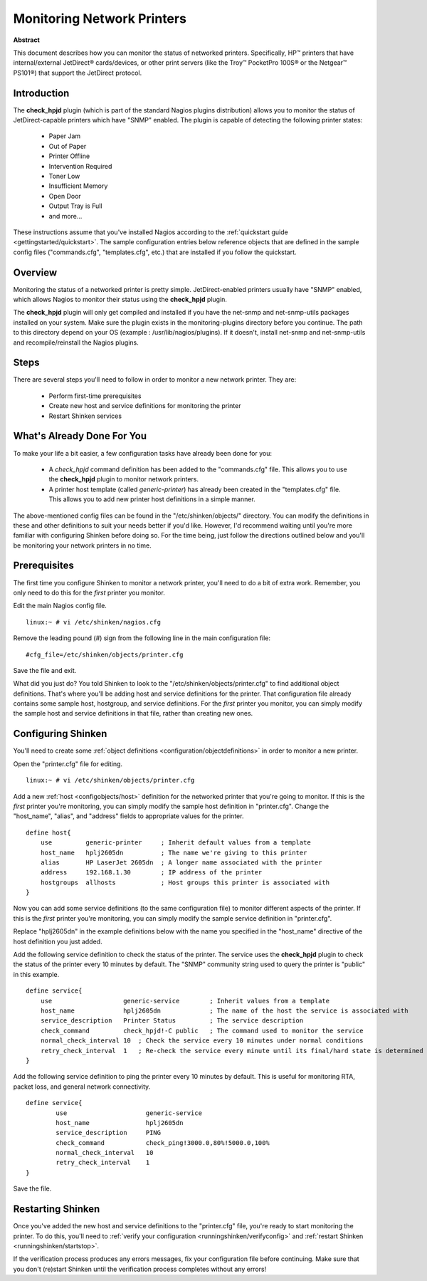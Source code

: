 .. _gettingstarted/monitoring-printers:

=============================
 Monitoring Network Printers 
=============================

**Abstract**

This document describes how you can monitor the status of networked printers. Specifically, HP™ printers that have internal/external JetDirect® cards/devices, or other print servers (like the Troy™ PocketPro 100S® or the Netgear™ PS101®) that support the JetDirect protocol.


Introduction 
=============

.. image:: /_static/images/official/images/printer.png
   :scale: 90 %

The **check_hpjd** plugin (which is part of the standard Nagios plugins distribution) allows you to monitor the status of JetDirect-capable printers which have "SNMP" enabled. The plugin is capable of detecting the following printer states:

  * Paper Jam
  * Out of Paper
  * Printer Offline
  * Intervention Required
  * Toner Low
  * Insufficient Memory
  * Open Door
  * Output Tray is Full
  * and more...

These instructions assume that you've installed Nagios according to the :ref:`quickstart guide <gettingstarted/quickstart>`. The sample configuration entries below reference objects that are defined in the sample config files ("commands.cfg", "templates.cfg", etc.) that are installed if you follow the quickstart.


Overview 
=========

.. image:: /_static/images//official/images/monitoring-printers-shinken.png
   :scale: 90 %

Monitoring the status of a networked printer is pretty simple. JetDirect-enabled printers usually have "SNMP" enabled, which allows Nagios to monitor their status using the **check_hpjd** plugin.

The **check_hpjd** plugin will only get compiled and installed if you have the net-snmp and net-snmp-utils packages installed on your system. Make sure the plugin exists in the monitoring-plugins directory before you continue. The path to this directory depend on your OS (example : /usr/lib/nagios/plugins).  If it doesn't, install net-snmp and net-snmp-utils and recompile/reinstall the Nagios plugins.


Steps 
======

There are several steps you'll need to follow in order to monitor a new network printer. They are:

  * Perform first-time prerequisites
  * Create new host and service definitions for monitoring the printer
  * Restart Shinken services


What's Already Done For You 
============================

To make your life a bit easier, a few configuration tasks have already been done for you:

  * A *check_hpjd* command definition has been added to the "commands.cfg" file. This allows you to use the **check_hpjd** plugin to monitor network printers.
  * A printer host template (called *generic-printer*) has already been created in the "templates.cfg" file. This allows you to add new printer host definitions in a simple manner.

The above-mentioned config files can be found in the "/etc/shinken/objects/" directory. You can modify the definitions in these and other definitions to suit your needs better if you'd like. However, I'd recommend waiting until you're more familiar with configuring Shinken before doing so. For the time being, just follow the directions outlined below and you'll be monitoring your network printers in no time.


Prerequisites 
==============

The first time you configure Shinken to monitor a network printer, you'll need to do a bit of extra work. Remember, you only need to do this for the *first* printer you monitor.

Edit the main Nagios config file.

::

  linux:~ # vi /etc/shinken/nagios.cfg

Remove the leading pound (#) sign from the following line in the main configuration file:

::

  #cfg_file=/etc/shinken/objects/printer.cfg
  
Save the file and exit.

What did you just do? You told Shinken to look to the "/etc/shinken/objects/printer.cfg" to find additional object definitions. That's where you'll be adding host and service definitions for the printer. That configuration file already contains some sample host, hostgroup, and service definitions. For the *first* printer you monitor, you can simply modify the sample host and service definitions in that file, rather than creating new ones.


Configuring Shinken 
====================

You'll need to create some :ref:`object definitions <configuration/objectdefinitions>` in order to monitor a new printer.

Open the "printer.cfg" file for editing.

::

  	linux:~ # vi /etc/shinken/objects/printer.cfg
  
Add a new :ref:`host <configobjects/host>` definition for the networked printer that you're going to monitor. If this is the *first* printer you're monitoring, you can simply modify the sample host definition in "printer.cfg". Change the "host_name", "alias", and "address" fields to appropriate values for the printer.

::

  define host{
      use         generic-printer     ; Inherit default values from a template
      host_name   hplj2605dn          ; The name we're giving to this printer
      alias       HP LaserJet 2605dn  ; A longer name associated with the printer
      address     192.168.1.30        ; IP address of the printer
      hostgroups  allhosts            ; Host groups this printer is associated with
  }
  
Now you can add some service definitions (to the same configuration file) to monitor different aspects of the printer. If this is the *first* printer you're monitoring, you can simply modify the sample service definition in "printer.cfg".

Replace "hplj2605dn" in the example definitions below with the name you specified in the "host_name" directive of the host definition you just added.

Add the following service definition to check the status of the printer. The service uses the **check_hpjd** plugin to check the status of the printer every 10 minutes by default. The "SNMP" community string used to query the printer is "public" in this example.

::

  define service{
      use                   generic-service        ; Inherit values from a template
      host_name             hplj2605dn             ; The name of the host the service is associated with
      service_description   Printer Status         ; The service description
      check_command         check_hpjd!-C public   ; The command used to monitor the service
      normal_check_interval 10  ; Check the service every 10 minutes under normal conditions
      retry_check_interval  1   ; Re-check the service every minute until its final/hard state is determined
  }
  
Add the following service definition to ping the printer every 10 minutes by default. This is useful for monitoring RTA, packet loss, and general network connectivity.

::

  define service{
          use                     generic-service
          host_name               hplj2605dn
          service_description     PING
          check_command           check_ping!3000.0,80%!5000.0,100%
          normal_check_interval   10
          retry_check_interval    1
  }
  
Save the file.


Restarting Shinken 
===================

Once you've added the new host and service definitions to the "printer.cfg" file, you're ready to start monitoring the printer. To do this, you'll need to :ref:`verify your configuration <runningshinken/verifyconfig>` and :ref:`restart Shinken <runningshinken/startstop>`.

If the verification process produces any errors messages, fix your configuration file before continuing. Make sure that you don't (re)start Shinken until the verification process completes without any errors!
